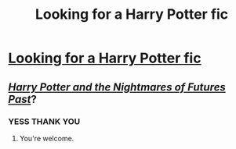 #+TITLE: Looking for a Harry Potter fic

* [[/r/FanFiction/comments/kgo13k/looking_for_a_harry_potter_fanfic/][Looking for a Harry Potter fic]]
:PROPERTIES:
:Author: Zakaelfashee5
:Score: 1
:DateUnix: 1608485383.0
:DateShort: 2020-Dec-20
:FlairText: What's That Fic?
:END:

** [[https://tvtropes.org/pmwiki/pmwiki.php/Fanfic/HarryPotterAndTheNightmaresOfFuturesPast][/Harry Potter and the Nightmares of Futures Past/]]?
:PROPERTIES:
:Author: Omeganian
:Score: 1
:DateUnix: 1608499856.0
:DateShort: 2020-Dec-21
:END:

*** YESS THANK YOU
:PROPERTIES:
:Author: Zakaelfashee5
:Score: 1
:DateUnix: 1608500233.0
:DateShort: 2020-Dec-21
:END:

**** You're welcome.
:PROPERTIES:
:Author: Omeganian
:Score: 1
:DateUnix: 1608501809.0
:DateShort: 2020-Dec-21
:END:
